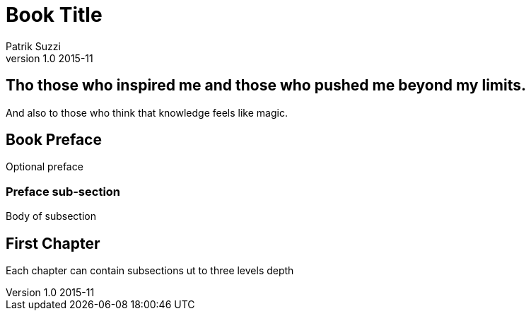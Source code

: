 Book Title
===========
Patrik Suzzi
v1.0 2015-11
:doctype: book

[dedication]

Tho those who inspired me and those who pushed me beyond my limits.
--------------------------------------------------------------------
And also to those who think that knowledge feels like magic.


[preface]
Book Preface
-------------
Optional preface

Preface sub-section
~~~~~~~~~~~~~~~~~~~
Body of subsection


First Chapter
-------------

Each chapter can contain subsections ut to three levels depth